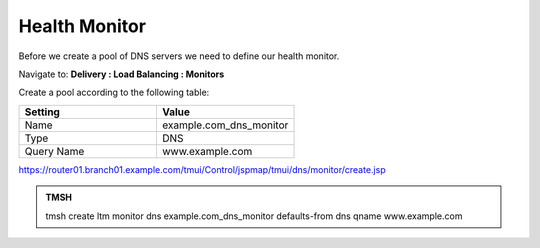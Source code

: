Health Monitor
####################################

Before we create a pool of DNS servers we need to define our health monitor.

Navigate to: **Delivery : Load Balancing : Monitors**

.. image:: /_static/class2/class2_create_health-monitor_flyout.png

Create a pool according to the following table:

.. csv-table::
   :header: "Setting", "Value"
   :widths: 15, 15

   "Name", "example.com_dns_monitor"
   "Type", "DNS"
   "Query Name", "www.example.com"

.. image:: /_static/class2/class2_dns_monitor_create_properties.png

https://router01.branch01.example.com/tmui/Control/jspmap/tmui/dns/monitor/create.jsp

.. admonition:: TMSH
 
   tmsh create ltm monitor dns example.com_dns_monitor defaults-from dns qname www.example.com


